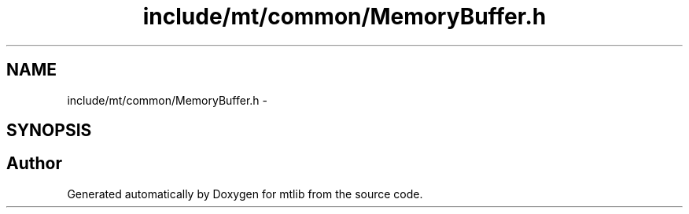 .TH "include/mt/common/MemoryBuffer.h" 3 "Fri Jan 21 2011" "mtlib" \" -*- nroff -*-
.ad l
.nh
.SH NAME
include/mt/common/MemoryBuffer.h \- 
.SH SYNOPSIS
.br
.PP
.SH "Author"
.PP 
Generated automatically by Doxygen for mtlib from the source code.
